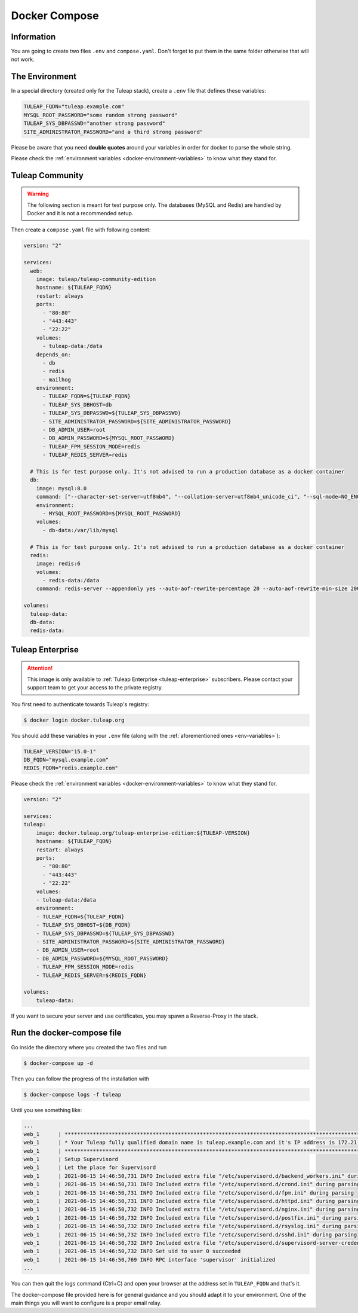 Docker Compose
===============

.. _env-variables:

Information
```````````
You are going to create two files ``.env`` and ``compose.yaml``.
Don't forget to put them in the same folder otherwise that will not work. 


The Environment
````````````````
In a special directory (created only for the Tuleap stack), create a ``.env`` file that defines these variables:

.. code-block:: ini

    TULEAP_FQDN="tuleap.example.com"
    MYSQL_ROOT_PASSWORD="some random strong password"
    TULEAP_SYS_DBPASSWD="another strong password"
    SITE_ADMINISTRATOR_PASSWORD="and a third strong password"

Please be aware that you need **double quotes** around your variables in order for docker to parse the whole string. 

Please check the :ref:`environment variables <docker-environment-variables>` to know what they stand for.


Tuleap Community
`````````````````
.. _docker-images-compose:

.. warning::

    The following section is meant for test purpose only. The databases (MySQL and Redis) are handled by Docker and it is not a recommended setup.


Then create a ``compose.yaml`` file with following content:

.. code-block:: yaml

    version: "2"

    services:
      web:
        image: tuleap/tuleap-community-edition
        hostname: ${TULEAP_FQDN}
        restart: always
        ports:
          - "80:80"
          - "443:443"
          - "22:22"
        volumes:
          - tuleap-data:/data
        depends_on:
          - db
          - redis
          - mailhog
        environment:
          - TULEAP_FQDN=${TULEAP_FQDN}
          - TULEAP_SYS_DBHOST=db
          - TULEAP_SYS_DBPASSWD=${TULEAP_SYS_DBPASSWD}
          - SITE_ADMINISTRATOR_PASSWORD=${SITE_ADMINISTRATOR_PASSWORD}
          - DB_ADMIN_USER=root
          - DB_ADMIN_PASSWORD=${MYSQL_ROOT_PASSWORD}
          - TULEAP_FPM_SESSION_MODE=redis
          - TULEAP_REDIS_SERVER=redis

      # This is for test purpose only. It's not advised to run a production database as a docker container
      db:
        image: mysql:8.0
        command: ["--character-set-server=utf8mb4", "--collation-server=utf8mb4_unicode_ci", "--sql-mode=NO_ENGINE_SUBSTITUTION"]
        environment:
          - MYSQL_ROOT_PASSWORD=${MYSQL_ROOT_PASSWORD}
        volumes:
          - db-data:/var/lib/mysql

      # This is for test purpose only. It's not advised to run a production database as a docker container
      redis:
        image: redis:6
        volumes:
          - redis-data:/data
        command: redis-server --appendonly yes --auto-aof-rewrite-percentage 20 --auto-aof-rewrite-min-size 200kb

    volumes:
      tuleap-data:
      db-data:
      redis-data:

Tuleap Enterprise
`````````````````
.. attention::

  This image is only available to :ref:`Tuleap Enterprise <tuleap-enterprise>` subscribers. Please contact your support
  team to get your access to the private registry.

You first need to authenticate towards Tuleap's registry:

.. code-block:: bash

    $ docker login docker.tuleap.org

You should add these variables in your ``.env`` file (along with the :ref:`aforementioned ones <env-variables>`):

.. code-block:: ini

    TULEAP_VERSION="15.0-1"
    DB_FQDN="mysql.example.com"
    REDIS_FQDN="redis.example.com"

Please check the :ref:`environment variables <docker-environment-variables>` to know what they stand for.

.. code-block:: yaml

    version: "2"

    services:
    tuleap:
        image: docker.tuleap.org/tuleap-enterprise-edition:${TULEAP-VERSION}
        hostname: ${TULEAP_FQDN}
        restart: always
        ports:
          - "80:80"
          - "443:443"
          - "22:22"
        volumes:
        - tuleap-data:/data
        environment:
        - TULEAP_FQDN=${TULEAP_FQDN}
        - TULEAP_SYS_DBHOST=${DB_FQDN}
        - TULEAP_SYS_DBPASSWD=${TULEAP_SYS_DBPASSWD}
        - SITE_ADMINISTRATOR_PASSWORD=${SITE_ADMINISTRATOR_PASSWORD}
        - DB_ADMIN_USER=root
        - DB_ADMIN_PASSWORD=${MYSQL_ROOT_PASSWORD}
        - TULEAP_FPM_SESSION_MODE=redis
        - TULEAP_REDIS_SERVER=${REDIS_FQDN}

    volumes: 
        tuleap-data:

If you want to secure your server and use certificates, you may spawn a Reverse-Proxy in the stack.

Run the docker-compose file
```````````````````````````

Go inside the directory where you created the two files and run

.. code-block:: bash

    $ docker-compose up -d

Then you can follow the progress of the installation with

.. code-block:: bash

    $ docker-compose logs -f tuleap

Until you see something like:

.. code-block::

    ...
    web_1      | ***********************************************************************************************************
    web_1      | * Your Tuleap fully qualified domain name is tuleap.example.com and it's IP address is 172.21.0.5         *
    web_1      | ***********************************************************************************************************
    web_1      | Setup Supervisord
    web_1      | Let the place for Supervisord
    web_1      | 2021-06-15 14:46:50,731 INFO Included extra file "/etc/supervisord.d/backend_workers.ini" during parsing
    web_1      | 2021-06-15 14:46:50,731 INFO Included extra file "/etc/supervisord.d/crond.ini" during parsing
    web_1      | 2021-06-15 14:46:50,731 INFO Included extra file "/etc/supervisord.d/fpm.ini" during parsing
    web_1      | 2021-06-15 14:46:50,731 INFO Included extra file "/etc/supervisord.d/httpd.ini" during parsing
    web_1      | 2021-06-15 14:46:50,732 INFO Included extra file "/etc/supervisord.d/nginx.ini" during parsing
    web_1      | 2021-06-15 14:46:50,732 INFO Included extra file "/etc/supervisord.d/postfix.ini" during parsing
    web_1      | 2021-06-15 14:46:50,732 INFO Included extra file "/etc/supervisord.d/rsyslog.ini" during parsing
    web_1      | 2021-06-15 14:46:50,732 INFO Included extra file "/etc/supervisord.d/sshd.ini" during parsing
    web_1      | 2021-06-15 14:46:50,732 INFO Included extra file "/etc/supervisord.d/supervisord-server-credentials.ini" during parsing
    web_1      | 2021-06-15 14:46:50,732 INFO Set uid to user 0 succeeded
    web_1      | 2021-06-15 14:46:50,769 INFO RPC interface 'supervisor' initialized
    ...

You can then quit the logs command (Ctrl+C) and open your browser at the address set in ``TULEAP_FQDN`` and that's it.

The docker-compose file provided here is for general guidance and you should adapt it to your environment. 
One of the main things you will want to configure is a proper email relay.
